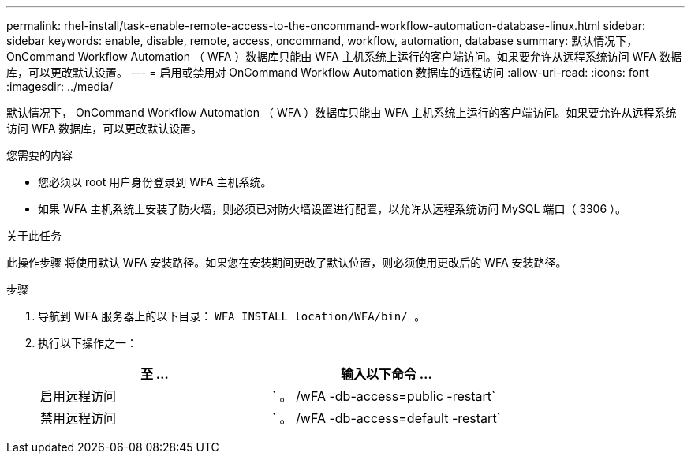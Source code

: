---
permalink: rhel-install/task-enable-remote-access-to-the-oncommand-workflow-automation-database-linux.html 
sidebar: sidebar 
keywords: enable, disable, remote, access, oncommand, workflow, automation, database 
summary: 默认情况下， OnCommand Workflow Automation （ WFA ）数据库只能由 WFA 主机系统上运行的客户端访问。如果要允许从远程系统访问 WFA 数据库，可以更改默认设置。 
---
= 启用或禁用对 OnCommand Workflow Automation 数据库的远程访问
:allow-uri-read: 
:icons: font
:imagesdir: ../media/


[role="lead"]
默认情况下， OnCommand Workflow Automation （ WFA ）数据库只能由 WFA 主机系统上运行的客户端访问。如果要允许从远程系统访问 WFA 数据库，可以更改默认设置。

.您需要的内容
* 您必须以 root 用户身份登录到 WFA 主机系统。
* 如果 WFA 主机系统上安装了防火墙，则必须已对防火墙设置进行配置，以允许从远程系统访问 MySQL 端口（ 3306 ）。


.关于此任务
此操作步骤 将使用默认 WFA 安装路径。如果您在安装期间更改了默认位置，则必须使用更改后的 WFA 安装路径。

.步骤
. 导航到 WFA 服务器上的以下目录： `WFA_INSTALL_location/WFA/bin/ 。`
. 执行以下操作之一：
+
[cols="2*"]
|===
| 至 ... | 输入以下命令 ... 


 a| 
启用远程访问
 a| 
` 。 /wFA -db-access=public -restart`



 a| 
禁用远程访问
 a| 
` 。 /wFA -db-access=default -restart`

|===

